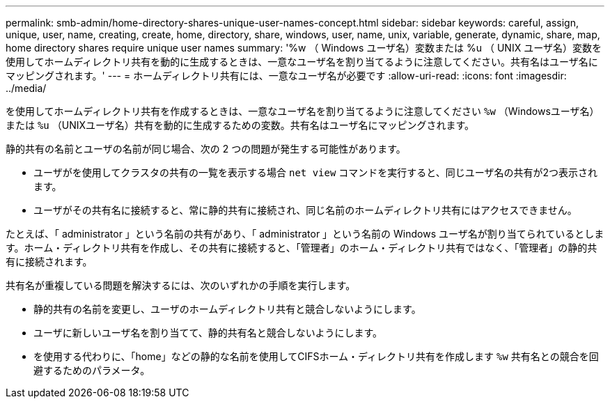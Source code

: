 ---
permalink: smb-admin/home-directory-shares-unique-user-names-concept.html 
sidebar: sidebar 
keywords: careful, assign, unique, user, name, creating, create, home, directory, share, windows, user, name, unix, variable, generate, dynamic, share, map, home directory shares require unique user names 
summary: '%w （ Windows ユーザ名）変数または %u （ UNIX ユーザ名）変数を使用してホームディレクトリ共有を動的に生成するときは、一意なユーザ名を割り当てるように注意してください。共有名はユーザ名にマッピングされます。' 
---
= ホームディレクトリ共有には、一意なユーザ名が必要です
:allow-uri-read: 
:icons: font
:imagesdir: ../media/


[role="lead"]
を使用してホームディレクトリ共有を作成するときは、一意なユーザ名を割り当てるように注意してください `%w` （Windowsユーザ名）または `%u` （UNIXユーザ名）共有を動的に生成するための変数。共有名はユーザ名にマッピングされます。

静的共有の名前とユーザの名前が同じ場合、次の 2 つの問題が発生する可能性があります。

* ユーザがを使用してクラスタの共有の一覧を表示する場合 `net view` コマンドを実行すると、同じユーザ名の共有が2つ表示されます。
* ユーザがその共有名に接続すると、常に静的共有に接続され、同じ名前のホームディレクトリ共有にはアクセスできません。


たとえば、「 administrator 」という名前の共有があり、「 administrator 」という名前の Windows ユーザ名が割り当てられているとします。ホーム・ディレクトリ共有を作成し、その共有に接続すると、「管理者」のホーム・ディレクトリ共有ではなく、「管理者」の静的共有に接続されます。

共有名が重複している問題を解決するには、次のいずれかの手順を実行します。

* 静的共有の名前を変更し、ユーザのホームディレクトリ共有と競合しないようにします。
* ユーザに新しいユーザ名を割り当てて、静的共有名と競合しないようにします。
* を使用する代わりに、「home」などの静的な名前を使用してCIFSホーム・ディレクトリ共有を作成します `%w` 共有名との競合を回避するためのパラメータ。

